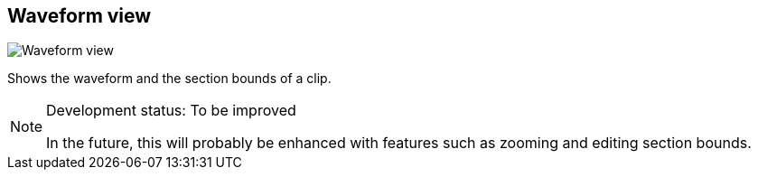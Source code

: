 ifdef::pdf-theme[[[waveform-view,Waveform view]]]
ifndef::pdf-theme[[[waveform-view,Waveform view image:playtime::generated/screenshots/elements/waveform-view.png[width=50, pdfwidth=8mm]]]]
== Waveform view

image::playtime::generated/screenshots/elements/waveform-view.png[Waveform view, role="related thumb right", float=right]

Shows the waveform and the section bounds of a clip.
[NOTE]
.Development status: To be improved
====
In the future, this will probably be enhanced with features such as zooming and editing section bounds.
====      

